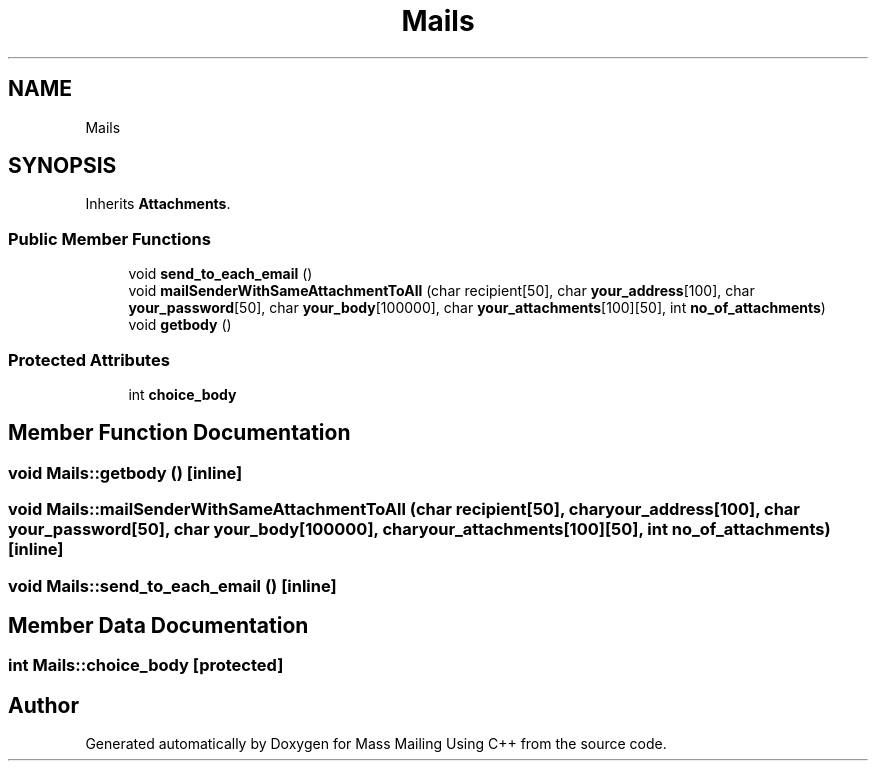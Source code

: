 .TH "Mails" 3 "Fri Dec 18 2020" "Mass Mailing Using C++" \" -*- nroff -*-
.ad l
.nh
.SH NAME
Mails
.SH SYNOPSIS
.br
.PP
.PP
Inherits \fBAttachments\fP\&.
.SS "Public Member Functions"

.in +1c
.ti -1c
.RI "void \fBsend_to_each_email\fP ()"
.br
.ti -1c
.RI "void \fBmailSenderWithSameAttachmentToAll\fP (char recipient[50], char \fByour_address\fP[100], char \fByour_password\fP[50], char \fByour_body\fP[100000], char \fByour_attachments\fP[100][50], int \fBno_of_attachments\fP)"
.br
.ti -1c
.RI "void \fBgetbody\fP ()"
.br
.in -1c
.SS "Protected Attributes"

.in +1c
.ti -1c
.RI "int \fBchoice_body\fP"
.br
.in -1c
.SH "Member Function Documentation"
.PP 
.SS "void Mails::getbody ()\fC [inline]\fP"

.SS "void Mails::mailSenderWithSameAttachmentToAll (char recipient[50], char your_address[100], char your_password[50], char your_body[100000], char your_attachments[100][50], int no_of_attachments)\fC [inline]\fP"

.SS "void Mails::send_to_each_email ()\fC [inline]\fP"

.SH "Member Data Documentation"
.PP 
.SS "int Mails::choice_body\fC [protected]\fP"


.SH "Author"
.PP 
Generated automatically by Doxygen for Mass Mailing Using C++ from the source code\&.
